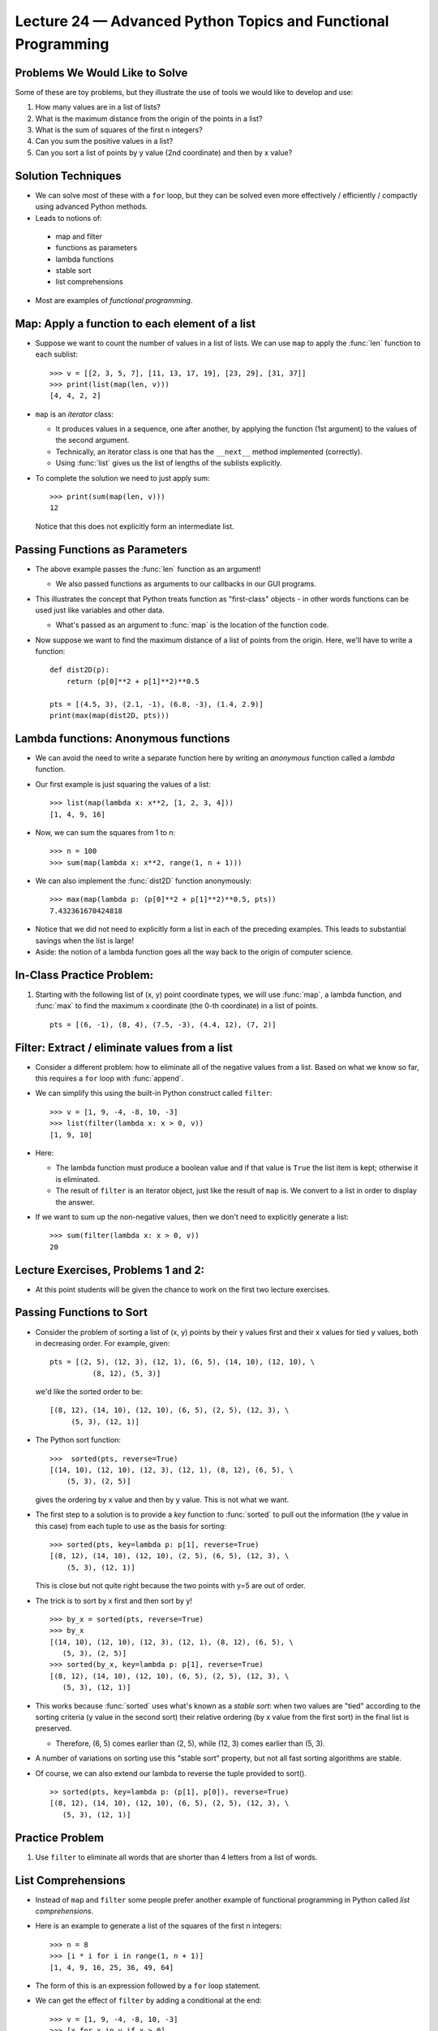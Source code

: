 Lecture 24 — Advanced Python Topics and Functional Programming
===============================================================


Problems We Would Like to Solve
-------------------------------

Some of these are toy problems, but they illustrate the use of tools we would
like to develop and use:

#. How many values are in a list of lists?

#. What is the maximum distance from the origin of the points in a list?

#. What is the sum of squares of the first n integers?

#. Can you sum the positive values in a list?

#. Can you sort a list of points by y value (2nd coordinate) and then
   by x value?


Solution Techniques
-------------------

-  We can solve most of these with a ``for`` loop, but they can be
   solved even more effectively / efficiently / compactly using
   advanced Python methods.

-  Leads to notions of:

  - map and filter

  - functions as parameters

  - lambda functions

  - stable sort

  - list comprehensions

- Most are examples of *functional programming*.


Map: Apply a function to each element of a list
-----------------------------------------------

-  Suppose we want to count the number of values in a list of lists.
   We can use ``map`` to apply the :func:`len` function to each sublist:

   ::

     >>> v = [[2, 3, 5, 7], [11, 13, 17, 19], [23, 29], [31, 37]]
     >>> print(list(map(len, v)))
     [4, 4, 2, 2]

-  ``map`` is an *iterator* class:

   - It produces values in a sequence, one after another, by applying
     the function (1st argument) to the values of the second argument.

   - Technically, an iterator class is one that has the ``__next__``
     method implemented (correctly).

   - Using :func:`list` gives us the list of lengths of the sublists
     explicitly.

-  To complete the solution we need to just apply sum:

   ::

      >>> print(sum(map(len, v)))
      12

   Notice that this does not explicitly form an intermediate list.


Passing Functions as Parameters
-------------------------------

-  The above example passes the :func:`len` function as an argument!

   - We also passed functions as arguments to our callbacks in our GUI
     programs.

-  This illustrates the concept that Python treats function as
   "first-class" objects - in other words functions can be used just
   like variables and other data.

   - What's passed as an argument to :func:`map` is the location of
     the function code.

-  Now suppose we want to find the maximum distance of a list of points
   from the origin.  Here, we'll have to write a function:

   ::

      def dist2D(p):
          return (p[0]**2 + p[1]**2)**0.5

      pts = [(4.5, 3), (2.1, -1), (6.8, -3), (1.4, 2.9)]
      print(max(map(dist2D, pts)))


Lambda functions:  Anonymous functions
--------------------------------------

-  We can avoid the need to write a separate function here by writing an
   *anonymous* function called a *lambda* function.

-  Our first example is just squaring the values of a list:

   ::

     >>> list(map(lambda x: x**2, [1, 2, 3, 4]))
     [1, 4, 9, 16]

-  Now, we can sum the squares from 1 to n:

   ::

     >>> n = 100
     >>> sum(map(lambda x: x**2, range(1, n + 1)))

-  We can also implement the :func:`dist2D` function anonymously:

  ::

    >>> max(map(lambda p: (p[0]**2 + p[1]**2)**0.5, pts))
    7.432361670424818

-  Notice that we did not need to explicitly form a list in each of
   the preceding examples. This leads to substantial savings when
   the list is large!

-  Aside: the notion of a lambda function goes all the way back to
   the origin of computer science.



In-Class Practice Problem:
--------------------------

#. Starting with the following list of (x, y) point coordinate types, we
   will use :func:`map`, a lambda function, and :func:`max` to find the
   maximum x coordinate (the 0-th coordinate) in a list of points.

   ::

       pts = [(6, -1), (8, 4), (7.5, -3), (4.4, 12), (7, 2)]



Filter:  Extract / eliminate values from a list
-----------------------------------------------

- Consider a different problem:  how to eliminate all of the negative
  values from a list.  Based on what we know so far, this requires a
  ``for`` loop with :func:`append`.

- We can simplify this using the built-in Python construct
  called ``filter``:

  ::

    >>> v = [1, 9, -4, -8, 10, -3]
    >>> list(filter(lambda x: x > 0, v))
    [1, 9, 10]

- Here:
  
  -  The lambda function must produce a boolean value and if that
     value is ``True`` the list item is kept; otherwise it is
     eliminated. 

  -  The result of ``filter`` is an iterator object, just like the
     result of ``map`` is. We convert to a list in order to display
     the answer.

-  If we want to sum up the non-negative values, then we don't need to
   explicitly generate a list:

   ::

      >>> sum(filter(lambda x: x > 0, v))
      20
  

Lecture Exercises, Problems 1 and 2:
------------------------------------

-  At this point students will be given the chance to work on the
   first two lecture exercises.

Passing Functions to Sort
-------------------------

- Consider the problem of sorting a list of (x, y) points by their y
  values first and their x values for tied y values, both in
  decreasing order.  For example, given:

  ::

      pts = [(2, 5), (12, 3), (12, 1), (6, 5), (14, 10), (12, 10), \
                (8, 12), (5, 3)]

  we'd like the sorted order to be:

  ::

     [(8, 12), (14, 10), (12, 10), (6, 5), (2, 5), (12, 3), \
          (5, 3), (12, 1)]

-  The Python sort function:

   ::

      >>>  sorted(pts, reverse=True)
      [(14, 10), (12, 10), (12, 3), (12, 1), (8, 12), (6, 5), \
          (5, 3), (2, 5)]

   gives the ordering by x value and then by y value. This is not what
   we want.

-  The first step to a solution is to provide a *key* function to
   :func:`sorted` to pull out the information (the y value in this
   case) from each tuple to use as the basis for sorting:

   ::

      >>> sorted(pts, key=lambda p: p[1], reverse=True)
      [(8, 12), (14, 10), (12, 10), (2, 5), (6, 5), (12, 3), \
          (5, 3), (12, 1)]

   This is close but not quite right because the two points with y=5
   are out of order.

-  The trick is to sort by x first and then sort by y!

   ::

      >>> by_x = sorted(pts, reverse=True)
      >>> by_x
      [(14, 10), (12, 10), (12, 3), (12, 1), (8, 12), (6, 5), \
         (5, 3), (2, 5)]
      >>> sorted(by_x, key=lambda p: p[1], reverse=True)
      [(8, 12), (14, 10), (12, 10), (6, 5), (2, 5), (12, 3), \
         (5, 3), (12, 1)]

-  This works because :func:`sorted` uses what's known as a *stable
   sort*:  when two values are "tied" according to the
   sorting criteria (y value in the second sort) their relative
   ordering (by x value from the first sort) in the final list is preserved.

   -  Therefore, (6, 5) comes earlier than (2, 5), while (12, 3) comes
      earlier than (5, 3).

-  A number of variations on sorting use this "stable sort" property,
   but not all fast sorting algorithms are stable.

-  Of course, we can also extend our lambda to reverse the tuple provided to sort().

   ::

      >> sorted(pts, key=lambda p: (p[1], p[0]), reverse=True)
      [(8, 12), (14, 10), (12, 10), (6, 5), (2, 5), (12, 3), \
         (5, 3), (12, 1)]



Practice Problem
----------------

#. Use ``filter`` to eliminate all words that are shorter than 4
   letters from a list of words.


List Comprehensions
-------------------

- Instead of ``map`` and ``filter`` some people prefer another example
  of functional programming in Python called *list comprehensions*.

- Here is an example to generate a list of the squares of the first n integers:

  ::

    >>> n = 8
    >>> [i * i for i in range(1, n + 1)]
    [1, 4, 9, 16, 25, 36, 49, 64]

- The form of this is an expression followed by a ``for`` loop
  statement.

- We can get the effect of ``filter`` by adding a conditional at the
  end:

  ::

    >>> v = [1, 9, -4, -8, 10, -3]
    >>> [x for x in v if x > 0]
    [1, 9, 10]

-  Here, the values are only generated in the resultant list when the
   ``if`` condition passes.

-  We can combine these as well.  As a slightly silly example, we can
   eliminate the negative values and square the positive values:

   ::

      >>> v = [1, 9, -4, -8, 10, -3]
      >>> [x * x for x in v if x > 0]
      [1, 81, 100]

-  We can get even more sophisticated by nesting ``for`` loops. Here is
   an example where we generate all pairs of numbers between 1 and 4,
   except for the pairs where the numbers are equal:

   ::

      >>> [(i, j) for i in range(1, 5) for j in range(1, 5) if i != j]
      [(1, 2), (1, 3), (1, 4), (2, 1), (2, 3), (2, 4), (3, 1), (3, 2),
          (3, 4), (4, 1), (4, 2), (4, 3)]

Exercises
---------

#. Write a list comprehension statement to generate a list of all
   pairs of odd positive integer values less than 10 where the first value is
   less than the second value.


Summary and Discussion
----------------------

-  We've explored programming that is more compact and at a higher
   level of abstraction. It can be used to effectively interact with
   data.

-  ``map`` and ``filter`` each take a function and a sequence (an
   "iterable") as arguments and produce an iterator as a result:

   - ``map`` produces the result of applying the function to each element
     of the iterable.

   - ``filter`` produces each element of the iterable for which the
     function returns ``True``.

-  Both ``map`` and ``filter`` are made more compact by using
   lambda functions.

-  Lambda functions can also be used to change the result of
   sorting.

-  A *stable sort* preserves the relative order of "tied" values.

-  *List comprehensions* can be used in place of ``map`` and
   ``filter``:

   - Some people prefer list comprehensions because they often do not
     require lambda functions, but...

   - List comprehensions explicitly construct the list of results rather than
     generating them one-by-one, which is what ``map`` and ``filter``
     do.  This makes them less efficient for large data sets.

- These are all examples of *functional programming*.

- We've also used other major programming paradigms this semester:

  - *imperative programming*

  - *object oriented programming*

- Many modern languages like Python provide tools that allow
  programming using a combination of paradigms.

